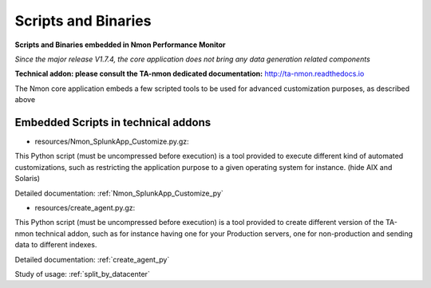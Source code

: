 ====================
Scripts and Binaries
====================

**Scripts and Binaries embedded in Nmon Performance Monitor**

*Since the major release V1.7.4, the core application does not bring any data generation related components*

**Technical addon: please consult the TA-nmon dedicated documentation:** http://ta-nmon.readthedocs.io

The Nmon core application embeds a few scripted tools to be used for advanced customization purposes, as described above

************************************
Embedded Scripts in technical addons
************************************

* resources/Nmon_SplunkApp_Customize.py.gz:

This Python script (must be uncompressed before execution) is a tool provided to execute different kind of automated customizations, such as restricting the application purpose to a given operating system for instance. (hide AIX and Solaris)

Detailed documentation: :ref:`Nmon_SplunkApp_Customize_py`

* resources/create_agent.py.gz:

This Python script (must be uncompressed before execution) is a tool provided to create different version of the TA-nmon technical addon, such as for instance having one for your Production servers, one for non-production and sending data to different indexes.

Detailed documentation: :ref:`create_agent_py`

Study of usage: :ref:`split_by_datacenter`
